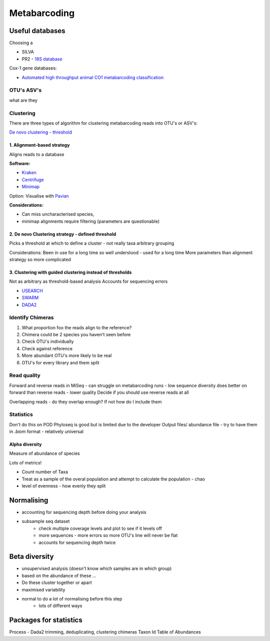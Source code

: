 =============
Metabarcoding
=============


Useful databases
^^^^^^^^^^^^^^^^

Choosing a

- SILVA
- PR2 - `18S database <https://pr2-database.org/>`_

Cox-1 gene databases:

- `Automated high throughput animal CO1 metabarcoding classification <https://www.nature.com/articles/s41598-018-22505-4>`_

OTU's ASV's
===========

what are they

Clustering
==========

There are three types of algorithm for clustering metabarcoding reads into OTU's or ASV's:

`De novo clustering - threshold <2\. De novo Clustering strategy - defined threshold_>`_

1\. Alignment-based strategy
----------------------------

Aligns reads to a database

**Software:**

* `Kraken <https://github.com/DerrickWood/kraken2/wiki/Manual>`_
* `Centrifuge <http://ccb.jhu.edu/software/centrifuge/>`_
* `Minimap <https://github.com/lh3/minimap2>`_

Option: Visualise with `Pavian <https://github.com/fbreitwieser/pavian>`_

**Considerations:**

* Can miss uncharacterised species,
* minimap alignments require filtering (parameters are questionable)

2\. De novo Clustering strategy - defined threshold
---------------------------------------------------

Picks a threshold at which to define a cluster - not really taxa arbitrary grouping

Considerations:
Been in use for a long time so well understood - used for a long time
More parameters than alignment strategy so more complicated

3\. Clustering with guided clustering instead of thresholds
-----------------------------------------------------------

Not as arbitrary as threshold-based analysis
Accounts for sequencing errors

* `USEARCH <http://www.drive5.com/usearch/>`_
* `SWARM <https://github.com/torognes/swarm>`_
* `DADA2 <https://benjjneb.github.io/dada2/>`_

Identify Chimeras
=================

1.  What proportion foo the reads align to the reference?
2.  Chimera could be 2 species you haven't seen before
3.  Check OTU's individually
4.  Check against reference
5.  More abundant OTU's more likely to be real
6.  OTU's for every library and them split

Read quality
============

Forward and reverse reads in MiSeq - can struggle on metabarcoding runs - low sequence diversity
does better on forward than reverse reads - lower quality
Decide if you should use reverse reads at all

Overlapping reads - do they overlap enough? If not how do I include them

Statistics
==========

Don't do this on POD
Phyloseq is good but is limited due to the developer
Output files/ abundance file - try to have them in `.biom` format - relatively universal

Alpha diversity
---------------

Measure of abundance of species

Lots of metrics!

- Count number of Taxa
- Treat as a sample of the overal population and attempt to calculate the population - chao
- level of evenness - how evenly they split

Normalising
^^^^^^^^^^^

- accounting for sequencing depth before doing your analysis
- subsample seq dataset
    - check multiple coverage levels and plot to see if it levels off
    - more sequences - more errors so more OTU's line will never be flat
    - accounts for sequencing depth twice

Beta diversity
^^^^^^^^^^^^^^

- unsupervised analysis (doesn't know which samples are in which group)
- based on the abundance of these ...
- Do these cluster together or apart
- maximised variability
- normal to do a lot of normalising before this step
    - lots of different ways


Packages for statistics
^^^^^^^^^^^^^^^^^^^^^^^

Process - Dada2
trimming, deduplicating, clustering
chimeras
Taxon Id
Table of Abundances
